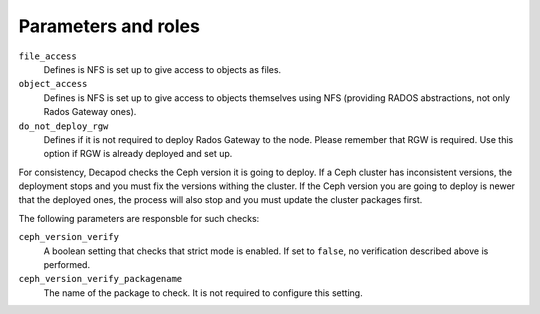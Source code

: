 .. _plugin_add_nfs_parameters_and_roles:

====================
Parameters and roles
====================

``file_access``
  Defines is NFS is set up to give access to objects as files.

``object_access``
  Defines is NFS is set up to give access to objects themselves using
  NFS (providing RADOS abstractions, not only Rados Gateway ones).

``do_not_deploy_rgw``
  Defines if it is not required to deploy Rados Gateway to the node.
  Please remember that RGW is required. Use this option if RGW
  is already deployed and set up.

For consistency, Decapod checks the Ceph version it is going to deploy. If
a Ceph cluster has inconsistent versions, the deployment stops and you
must fix the versions withing the cluster. If the Ceph version you are
going to deploy is newer that the deployed ones, the process will also stop
and you must update the cluster packages first.

The following parameters are responsble for such checks:

``ceph_version_verify``
  A boolean setting that checks that strict mode is enabled. If set to
  ``false``, no verification described above is performed.

``ceph_version_verify_packagename``
  The name of the package to check. It is not required to configure this
  setting.
